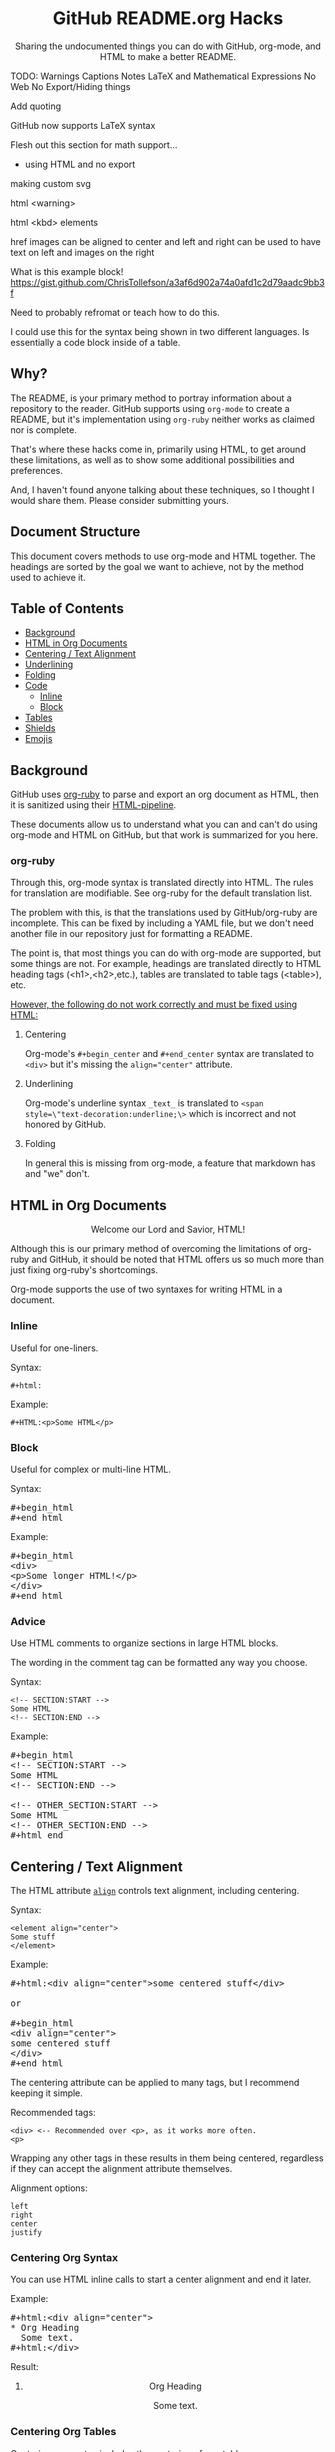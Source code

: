 #+html:<h1 align="center">GitHub README.org Hacks</h1>
#+html: <p align="center"><a href="https://orgmode.org"><img src="https://img.shields.io/badge/Org-Document-%2377aa99?style=flat-square&logo=org&logoColor=white"> </a><a href="https://www.gnu.org/software/emacs/"><img src="https://img.shields.io/badge/Made_with-Emacs-blueviolet.svg?style=flat-square&logo=GNU%20Emacs&logoColor=white"></a></p>

#+html:<div align="center">
Sharing the undocumented things you can do with GitHub, org-mode, and HTML to make a better README.
#+HTML:</div>

#+begin_example :exports none
TODO:
Warnings
Captions
Notes
LaTeX and Mathematical Expressions
No Web
No Export/Hiding things

Add quoting

GitHub now supports LaTeX syntax

Flesh out this section for math support...

- using HTML and no export

making custom svg

html <warning>

html <kbd> elements

href images can be aligned to center and left and right
can be used to have text on left and images on the right

What is this example block!
https://gist.github.com/ChrisTollefson/a3af6d902a74a0afd1c2d79aadc9bb3f

Need to probably refromat or teach how to do this.

I could use this for the syntax being shown in two different languages.
Is essentially a code block inside of a table.
#+end_example

** Why?
The README, is your primary method to portray information about a repository to the reader. GitHub supports using =org-mode= to create a README, but it's implementation using =org-ruby= neither works as claimed nor is complete.

That's where these hacks come in, primarily using HTML, to get around these limitations, as well as to show some additional possibilities and preferences.

And, I haven't found anyone talking about these techniques, so I thought I would share them. Please consider submitting yours.
** Document Structure
This document covers methods to use org-mode and HTML together. The headings are sorted by the goal we want to achieve, not by the method used to achieve it.

** Table of Contents
- [[#background][Background]]
- [[#html-in-org-documents][HTML in Org Documents]]
- [[#centering--text-alignment][Centering / Text Alignment]]
- [[#underlining-1][Underlining]]
- [[#folding-1][Folding]]
- [[#code][Code]]
  - [[#inline-1][Inline]]
  - [[#block-1][Block]]
- [[#tables][Tables]]
- [[#shields][Shields]]
- [[#emojis][Emojis]]

** Background
GitHub uses [[https://github.com/wallyqs/org-ruby][org-ruby]] to parse and export an org document as HTML, then it is sanitized using their [[https://github.com/gjtorikian/html-pipeline/blob/main/lib/html/pipeline/sanitization_filter.rb][HTML-pipeline]].

These documents allow us to understand what you can and can't do using org-mode and HTML on GitHub, but that work is summarized for you here.
*** org-ruby
Through this, org-mode syntax is translated directly into HTML. The rules for translation are modifiable. See org-ruby for the default translation list.

The problem with this, is that the translations used by GitHub/org-ruby are incomplete. This can be fixed by including a YAML file, but we don't need another file in our repository just for formatting a README.

The point is, that most things you can do with org-mode are supported, but some things are not. For example, headings are translated directly to HTML heading tags (<h1>,<h2>,etc.), tables are translated to table tags (<table>), etc.

#+html:<p><ins>However, the following do not work correctly and must be fixed using HTML:</ins></p>
**** Centering
#+html:<p>Org-mode's <code>#+begin_center</code> and <code>#+end_center</code> syntax are translated to <code>&lt;div&gt;</code> but it's missing the <code>align="center"</code> attribute.

**** Underlining
Org-mode's underline syntax =_text_= is translated to ~<span style=\"text-decoration:underline;\>~ which is incorrect and not honored by GitHub.

**** Folding
In general this is missing from org-mode, a feature that markdown has and "we" don't.

** HTML in Org Documents
#+html:<p align="center">Welcome our Lord and Savior, HTML!</p>

Although this is our primary method of overcoming the limitations of org-ruby and GitHub, it should be noted that HTML offers us so much more than just fixing org-ruby's shortcomings.

Org-mode supports the use of two syntaxes for writing HTML in a document.
*** Inline
Useful for one-liners.

Syntax:
#+begin_src
#+html:
#+end_src

Example:
#+BEGIN_SRC
#+HTML:<p>Some HTML</p>
#+END_SRC

*** Block
Useful for complex or multi-line HTML.

Syntax:
#+html:<pre>#+begin_html<br>#+end_html</pre>

Example:
#+html:<pre>#+begin_html<br>&lt;div&gt;<br>&lt;p&gt;Some longer HTML!&lt;/p&gt;<br>&lt;/div&gt;<br>#+end_html</pre>

*** Advice
Use HTML comments to organize sections in large HTML blocks.

The wording in the comment tag can be formatted any way you choose.

Syntax:
#+begin_src
<!-- SECTION:START -->
Some HTML
<!-- SECTION:END -->
#+end_src

Example:
#+html:<pre>#+begin_html<br>&lt;!-- SECTION:START --&gt;<br>Some HTML<br>&lt;!-- SECTION:END --&gt;<br><br>&lt;!-- OTHER_SECTION:START --&gt;<br>Some HTML<br>&lt;!-- OTHER_SECTION:END --&gt;<br>#+html_end</pre>

** Centering / Text Alignment
#+html:<p>The HTML attribute <code><a href="https://www.geeksforgeeks.org/html-align-attribute/">align</a></code> controls text alignment, including centering.</p>

Syntax:
#+begin_src
<element align="center">
Some stuff
</element>
#+end_src

Example:
#+html:<pre>#+html:&lt;div align="center"&gt;some centered stuff&lt;/div&gt;<br><br>or<br><br>#+begin_html<br>&lt;div align="center"&gt;<br>some centered stuff<br>&lt;/div&gt;<br>#+end_html</pre>
The centering attribute can be applied to many tags, but I recommend keeping it simple.

Recommended tags:
#+begin_example
<div> <-- Recommended over <p>, as it works more often.
<p>
#+end_example

Wrapping any other tags in these results in them being centered, regardless if they can accept the alignment attribute themselves.

Alignment options:
#+begin_example
left
right
center
justify
#+end_example

*** Centering Org Syntax
You can use HTML inline calls to start a center alignment and end it later.

Example:
#+html:<pre>#+html:&lt;div align="center"&gt;<br>* Org Heading<br>  Some text.<br>#+html:&lt;/div&gt;</pre>

Result:
#+html:<div align="center">
**** Org Heading
Some text.
#+html:</div>
*** Centering Org Tables
Centering org syntax includes the centering of org-tables.

Example:
#+html:<pre>#+html:&lt;div align="center"&gt;<br>| org | table |<br>| foo | bar  |<br>#+html:&lt;/div&gt;</pre>

Result:
#+html:<div align="center">
| org | table |
| foo | bar   |
#+html:</div>

*** Centering Code Blocks
It's also possible to center the text inside of a code block, not the block itself.

This is useful for posting ASCII art to your README.

Just use the div centering syntax on a code block. Either all in one or using starting the centering with an HTML inline call and closing it later, like in the previous example.

Syntax:
#+html:<pre>#+html:&lt;div align="center"&gt;<br>HTML or org code block<br>&lt;/div&gt;<br>&lt;/pre&gt;<br><br>or<br><br>#+html:&lt;div align="center"&gt;<br>#+begin_src<br>ASCII Art<br>#+end_src<br>#+html:&lt;/div&gt;</pre>

Example:
#+html:<div align="center">
#+begin_src
 /~~~\/~~\/~~~\/~~~\/~~\/~~~\                    /~~~\/~~\/~~~\/~~~\/~~\/~~~\
 | /\/ /\/ /\ || /\/ /\/ /\ |                    | /\ \/\ \/\ || /\ \/\ \/\ |
 \ \/ /\/ /\/ /\ \/ /\/ /\/ /                    \ \/\ \/\ \/ /\ \/\ \/\ \/ /
  \ \/\ \/\ \/  \ \/\ \/\ \/                      \/ /\/ /\/ /  \/ /\/ /\/ /
,_/\ \/\ \/\ \__/\ \/\ \/\ \______________________/ /\/ /\/ /\__/ /\/ /\/ /\_,
(__/\__/\__/\____/\__/\__/\________________________/\__/\__/\____/\__/\__/\__)
#+end_src
#+html:</div>

** Underlining
#+html:<p>Github honors the <code><a href="https://www.w3schools.com/TAGs/tag_ins.asp">insert</a></code> tag for underlining. Even though it's not specifically for underlining, it gets the job done.</p>

Syntax:
#+begin_src
<ins>
</ins>
#+end_src

Example:
#+html:<pre>#+html:&lt;ins&gt;some underlined text&lt;/ins&gt;<br><br>or<br><br>#+begin_html<br>&lt;ins&gt;<br>some underlined text<br>&lt;/ins&gt;<br>#+end_html</pre>
#+html:<caption>Result:</caption><br><ins>some underlined text</ins>
** Folding
This killer feature allows us to hide information in a fold. This is missing from org-mode, but fear not, HTML to the rescue.

#+html:<p>GitHub honors the <code><a href="https://www.w3schools.com/tags/tag_summary.asp">summary / details</a></code> tags for folding sections.</p>

Syntax:
#+begin_src
<details>
<summary>The title text or heading of our fold</summary>
<p>Some hidden text</p>
</details>
#+end_src

Example:
#+html:<pre>#+begin_html<br>&lt;details&gt;<br>&lt;summary&gt;Hidden Section - Click Me!&lt;summary&gt;<br>&lt;p&gt;Some hidden text&lt;/p&gt;<br>&lt;/details&gt;<br>#+end_html</pre>
*** Folding Org Syntax
You can use HTML inline calls to start a fold and end it later. Including folding regular org syntax.

#+html:<pre>#+html:&lt;details&gt;<br>#+html:&lt;summary&gt;&lt;b&gt;A Hidden Section - Click Me!&lt;/b&gt;&lt;/summary&gt;<br>* Org Heading<br>  Some text.<br>#+html:&lt;/details&gt;</pre>

Result:
#+html:<details>
#+html:<summary><b>A Hidden Section - Click Me!</b></summary>
**** Org Heading
Some text.
#+html:</details>
** Code
You can use both HTML and org-mode to generate code blocks. Each have their appropriate use cases.
*** Inline
=Looks like this.=

I use these to highlight commands and software where appropriate.
**** Org-mode

Syntax:
#+begin_src
Verbatim:
=SOME INFO= <-- My first choice.

or

Code:
~SOME INFO~ <-- Useful if text inside has an equal sign.
#+end_src

Advantages:
- Useful for quick inline highlighting.
- Text in these strings is not processed for org specific syntax.

Disadvantages:
#+begin_html
<ul>
<li>Does not always work on Github.</li>
<li>Cannot use org-mode link syntax to put a <code><a href="#org-syntax">link</a></code> inside of a code block.</li>
</ul>
#+end_html

**** HTML
#+html:<p>GitHub honors the <code><a href="https://www.w3schools.com/tags/tag_code.asp">code</a></code> tag for inline code blocks.</p>

Syntax:
#+begin_src
<code>some text</code>
#+end_src

Example:
#+html:<pre>#+html:&lt;code&gt;some text&lt;/code&gt;<br><br>or<br><br>#+begin_html<br>&lt;p&gt;This is an inline code with a &lt;code&gt;&lt;a href=""#html"&gt;link&lt;/a&gt;&lt;/code&gt;!&lt;/p&gt;<br>#+end_html</pre>

Result:
#+html:<p>This is an inline code block with a <code><a href="#html">link</a></code>!</p>

Advantages:
- More universal.
- Can include links and other formatting inside the code block.

Disadvantages:
- Not quick to use.

*** Block
#+html:<p>GitHub and org-ruby honor the <code><a href="https://www.w3schools.com/tags/tag_pre.asp">pre</a></code> tag for code blocks.</p>

Org syntax is translated through org-ruby to the pre tag. Here, org and HTML are very equivalent, except for one disadvantage shown below.

**** Org-mode
Syntax:
#+begin_src
,#+begin_src
,#+end_src

or

,#+begin_example
,#+end_example

#+end_src

Example:
#+begin_src
,#+begin_src
Some code
More code
,#+end_src
#+end_src

Result:
#+begin_src
Some code
More code
#+end_src

Advantages:
- Quick to write.
- Can write any language, including org-mode syntax. Just prepend an org command with a comma.

Disadvantages:
- Cannot include org-mode links inside inside.

**** HTML
Syntax:
#+begin_src
<pre>some HTML</pre>
#+end_src

Example:
#+html:<pre>#+html:&lt;pre&gt;Some code or org-syntax: #+begin_src&lt;/pre&gt;<br><br>or<br><br>#+begin_html<br>&lt;pre&gt;<br>Some code<br>&lt;/pre&gt;<br>#+end_html</pre>

Advantages:
- The inline HTML org syntax can use org syntax in the code block.

Disadvantages:
- Not easy to use.
- To Write HTML inside an HTML code block, you must replace the tag brackets (< >) with &lt; and &gt; (&lt;tag element&gt;).
** Tables
Org-ruby translates org tables to HTML just fine, but has some shortcomings.

For regular tables, this is the faster and simpler approach.

If your only table customization goal is to center it, refer to [[#centering-org-tables][centering org tables]] above!

For more advanced formatting you may want an HTML table, which allows you to take advantage of aligning and other formatting.
*** HTML Tables From Org Tables.
Generate your table using org-mode, since it's quick and easy compared to writing an HTML table, and then export the table using the following technique.

1. Create your org table.
2. Use the command: org-html-export-as-html to export the current org document buffer to an HTML buffer.
3. Copy the HTML table into an HTML block in your org document, replacing the org table.
4. Apply any additional HTML formatting to your table.

** Shields
Shields are the little badges found on repositories all over GitHub to quickly and visually share information about the repository to the reader.

The only way to put shields in an org document is through HTML.

Here is the most used website to generate shields: [[https://shields.io/][shields.io]]

Just use the URL generated as the source for an image tag.

Syntax:
#+begin_src
Without link:
<img src="https://img.shields.io/badge/Org-Document-%2377aa99?style=flat-square&logo=org&logoColor=white">

With link:
<a href="https://orgmode.org"><img src="https://img.shields.io/badge/Org-Document-%2377aa99?style=flat-square&logo=org&logoColor=white"></a>
#+end_src

Example:
#+html:<pre>#+html:&lt;a href="https://orgmode.org"&gt;&lt;img src="https://img.shields.io/badge/Org-Document-%2377aa99?style=flat-square&logo=org&logoColor=white"&gt;&lt;/a&gt;</pre>

Result:
#+html:<a href="https://orgmode.org"><img src="https://img.shields.io/badge/org-document-%2377aa99?style=flat-square&logo=org&logocolor=white"></a>

Tip:
I like to center my shields by enclosing it in a paragraph tag with an alignment attribute.

** Emojis
The only way to use emojis an org document on GitHub is through HTML.

1. Find the GitHub emoji you want to use.
2. Use the syntax :emoji_name: anywhere in a text field and the emoji will show up!

Example:
#+html:<pre>#+html:&lt;p&gt;Here is an emoji: :satisfied:&lt;/p&gt;</pre>

Result:
#+html:<p>Here is an emoji: :satisfied:</p>
